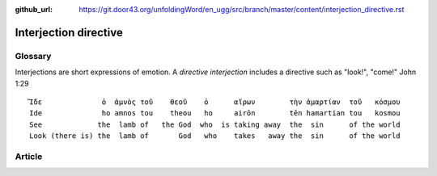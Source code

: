:github_url: https://git.door43.org/unfoldingWord/en_ugg/src/branch/master/content/interjection_directive.rst

.. _interjection_directive:

Interjection directive
======================

Glossary
--------

Interjections are short expressions of emotion. A *directive
interjection* includes a directive such as "look!", "come!" John 1:29

::

    Ἴδε              ὁ  ἀμνὸς τοῦ    θεοῦ    ὁ      αἴρων        τὴν ἁμαρτίαν  τοῦ   κόσμου
    Ide              ho amnos tou    theou   ho     airōn        tēn hamartian tou   kosmou
    See             the  lamb of   the God  who  is taking away  the  sin      of the world
    Look (there is) the  lamb of       God   who    takes   away the  sin      of the world

Article
-------
